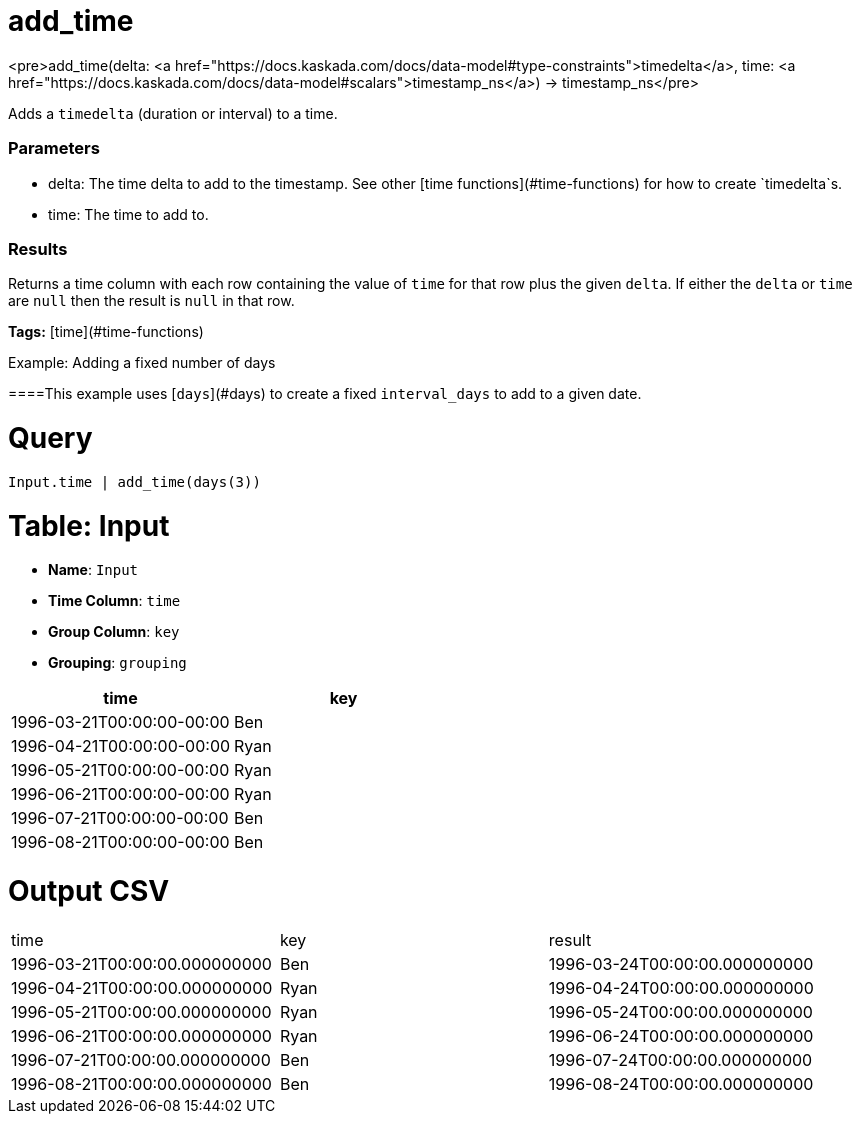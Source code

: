 = add_time

<pre>add_time(delta: <a href="https://docs.kaskada.com/docs/data-model#type-constraints">timedelta</a>, time: <a href="https://docs.kaskada.com/docs/data-model#scalars">timestamp_ns</a>) -> timestamp_ns</pre>

Adds a `timedelta` (duration or interval) to a time.

### Parameters
* delta: The time delta to add to the timestamp. See other
  [time functions](#time-functions) for how to create `timedelta`s.
* time: The time to add to.

### Results
Returns a time column with each row containing the value of `time` for
that row plus the given `delta`. If either the `delta` or `time` are `null`
then the result is `null` in that row.

**Tags:** [time](#time-functions)

.Example: Adding a fixed number of days

====This example uses [`days`](#days) to create a fixed `interval_days`
to add to a given date.

= Query
```
Input.time | add_time(days(3))
```

= Table: Input

* **Name**: `Input`
* **Time Column**: `time`
* **Group Column**: `key`
* **Grouping**: `grouping`

[%header,format=csv]
|===
time,key
1996-03-21T00:00:00-00:00,Ben
1996-04-21T00:00:00-00:00,Ryan
1996-05-21T00:00:00-00:00,Ryan
1996-06-21T00:00:00-00:00,Ryan
1996-07-21T00:00:00-00:00,Ben
1996-08-21T00:00:00-00:00,Ben

|===


= Output CSV
[header,format=csv]
|===
time,key,result
1996-03-21T00:00:00.000000000,Ben,1996-03-24T00:00:00.000000000
1996-04-21T00:00:00.000000000,Ryan,1996-04-24T00:00:00.000000000
1996-05-21T00:00:00.000000000,Ryan,1996-05-24T00:00:00.000000000
1996-06-21T00:00:00.000000000,Ryan,1996-06-24T00:00:00.000000000
1996-07-21T00:00:00.000000000,Ben,1996-07-24T00:00:00.000000000
1996-08-21T00:00:00.000000000,Ben,1996-08-24T00:00:00.000000000

|===

====

